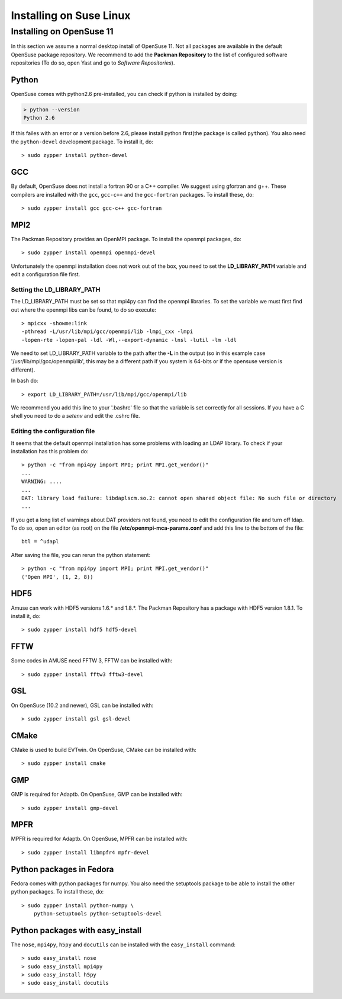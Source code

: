 Installing on Suse Linux
========================

Installing on OpenSuse 11
~~~~~~~~~~~~~~~~~~~~~~~~~

In this section we assume a normal desktop install of OpenSuse 11. Not
all packages are available in the default OpenSuse package repository.
We recommend to add the **Packman Repository** to the list of 
configured software repositories (To do so, open Yast and go to 
*Software Repositories*).

Python
------
OpenSuse comes with python2.6 pre-installed, you can check if
python is installed by doing:

.. code-block:: sh

	> python --version
	Python 2.6

If this failes with an error or a version before 2.6, please install 
python first(the package is called ``python``). You also need 
the ``python-devel`` development package.
To install it, do::

    > sudo zypper install python-devel
    

GCC
---
By default, OpenSuse does not install a fortran 90 or a C++ compiler. We
suggest using gfortran and g++. These compilers are installed with
the ``gcc``, ``gcc-c++`` and the ``gcc-fortran`` packages. 
To install these, do::

    > sudo zypper install gcc gcc-c++ gcc-fortran

MPI2
----
The Packman Repository provides an OpenMPI package.
To install the openmpi packages, do::

    > sudo zypper install openmpi openmpi-devel

Unfortunately the openmpi installation does not work out
of the box, you need to set the  **LD_LIBRARY_PATH** variable
and edit a configuration file first.

Setting the LD_LIBRARY_PATH
****************************

The LD_LIBRARY_PATH must be set so that mpi4py can find the
openmpi libraries. To set the variable we must first find out
where the openmpi libs can be found, to do so execute::

    > mpicxx -showme:link
    -pthread -L/usr/lib/mpi/gcc/openmpi/lib -lmpi_cxx -lmpi 
    -lopen-rte -lopen-pal -ldl -Wl,--export-dynamic -lnsl -lutil -lm -ldl
    

We need to set LD_LIBRARY_PATH variable to the path after the **-L**
in the output (so in this example case '/usr/lib/mpi/gcc/openmpi/lib',
this may be a different path if you system is 64-bits or if the
opensuse version is different).

In bash do::
    
    > export LD_LIBRARY_PATH=/usr/lib/mpi/gcc/openmpi/lib
    
We recommend you add this line to your '.bashrc' file so that
the variable is set correctly for all sessions. If you have a
C shell you need to do a *setenv* and edit the .cshrc file.

Editing the configuration file
*******************************

It seems that the default openmpi installation has some problems
with loading an LDAP library. To check if your installation has 
this problem do::

    > python -c "from mpi4py import MPI; print MPI.get_vendor()"
    ...
    WARNING: ....
    ...
    DAT: library load failure: libdaplscm.so.2: cannot open shared object file: No such file or directory
    ...

If you get a long list of warnings about DAT providers not found, you
need to edit the configuration file and turn off ldap. To do so, 
open an editor (as root) on the file 
**/etc/openmpi-mca-params.conf** 
and add this line to the bottom of the file::

    btl = ^udapl

After saving the file, you can rerun the python statement::

    > python -c "from mpi4py import MPI; print MPI.get_vendor()"
    ('Open MPI', (1, 2, 8))
    
    
HDF5
----
Amuse can work with HDF5 versions 1.6.* and 1.8.*. The Packman Repository
has a package with HDF5 version 1.8.1. To install it, do::

    > sudo zypper install hdf5 hdf5-devel

FFTW
-------
Some codes in AMUSE need FFTW 3, FFTW can be installed with::

    > sudo zypper install fftw3 fftw3-devel

GSL
-------
On OpenSuse (10.2 and newer), GSL can be installed with::

    > sudo zypper install gsl gsl-devel

CMake
-------
CMake is used to build EVTwin. On OpenSuse, CMake can be installed with::

    > sudo zypper install cmake

GMP
-------
GMP is required for Adaptb. On OpenSuse, GMP can be installed with::

    > sudo zypper install gmp-devel

MPFR
-------
MPFR is required for Adaptb. On OpenSuse, MPFR can be installed with::

    > sudo zypper install libmpfr4 mpfr-devel

Python packages in Fedora
-------------------------
Fedora comes with python packages for numpy. You also need 
the setuptools package to be able to install the other python
packages. To install these, do::

    > sudo zypper install python-numpy \
        python-setuptools python-setuptools-devel

Python packages with easy_install
---------------------------------
The  ``nose``, ``mpi4py``, ``h5py`` and ``docutils`` can be 
installed with the ``easy_install`` command::

    > sudo easy_install nose
    > sudo easy_install mpi4py
    > sudo easy_install h5py
    > sudo easy_install docutils 
